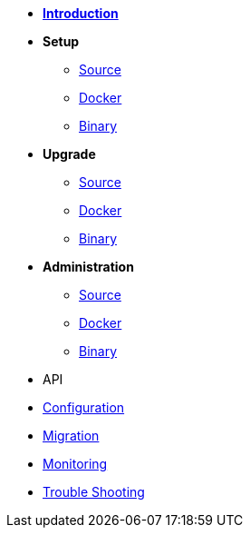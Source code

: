 * xref:introduction.adoc[*Introduction*]
* *Setup*
** xref:setup/source.adoc[Source]
** xref:setup/docker.adoc[Docker]
** xref:setup/binary.adoc[Binary]
* *Upgrade*
** xref:upgrade/source.adoc[Source]
** xref:upgrade/docker.adoc[Docker]
** xref:upgrade/binary.adoc[Binary]
* *Administration*
** xref:administration/source.adoc[Source]
** xref:administration/docker.adoc[Docker]
** xref:administration/binary.adoc[Binary]
* API
* xref:configuration.adoc[Configuration]
* xref:migration.adoc[Migration]
* xref:monitoring.adoc[Monitoring]
* xref:troubleshooting.adoc[Trouble Shooting]
